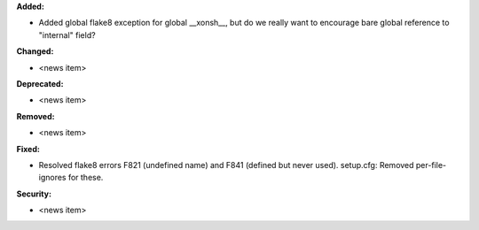 **Added:**

* Added global flake8 exception for global __xonsh__, but do we really want to encourage bare global reference to "internal" field?

**Changed:**

* <news item>

**Deprecated:**

* <news item>

**Removed:**

* <news item>

**Fixed:**

* Resolved flake8 errors F821 (undefined name) and F841 (defined but never used).
  setup.cfg: Removed per-file-ignores for these.

**Security:**

* <news item>
